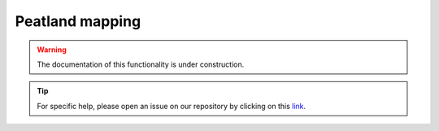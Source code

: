 Peatland mapping 
================

.. warning::

    The documentation of this functionality is under construction.

.. tip::

    For specific help, please open an issue on our repository by clicking on this `link <https://github.com/openforis/sepal-doc/issues/new?assignees=&labels=&template=documentation-needed.md>`__.
